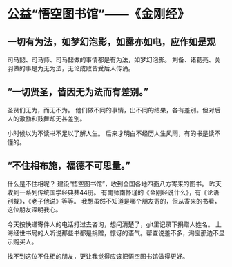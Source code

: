 * 公益“悟空图书馆”——《金刚经》
** 一切有为法，如梦幻泡影，如露亦如电，应作如是观
司马懿、司马师、司马懿做的事情都是有为法，如梦幻泡影。
刘备、诸葛亮、关羽做的事是为无为法，无论成败皆受后人传诵。

** “一切贤圣，皆因无为法而有差别。”
圣贤们无为，而无不为。
他们做不同的事情，出不同的结果，各有差别。但对后人的激励和鼓舞却无甚差别。

小时候以为不读书不足以了解人生。
后来才明白不经历人生风雨，有的书是读不懂的。

** “不住相布施，福德不可思量。”
什么是不住相呢？
建设“悟空图书馆”，收到全国各地四面八方寄来的图书。
昨天收到一系列传统国学经典共44册。
有南师南怀瑾的《金刚经说什么》，有《论语别裁》，《老子他说》等等。
我想虽然不知道是哪个朋友寄的，但从寄来的书看，这位朋友深明我心。

今天按快递寄件人的电话打过去咨询，想问清楚了，git里记录下捐赠人姓名。
上海经世书局的人听说那些书都是捐赠，惊讶的语气。帮查说差不多，淘宝那边不显示购买人。

找不到这位不住相的朋友，更让我觉得应该把悟空图书馆做得更好。
